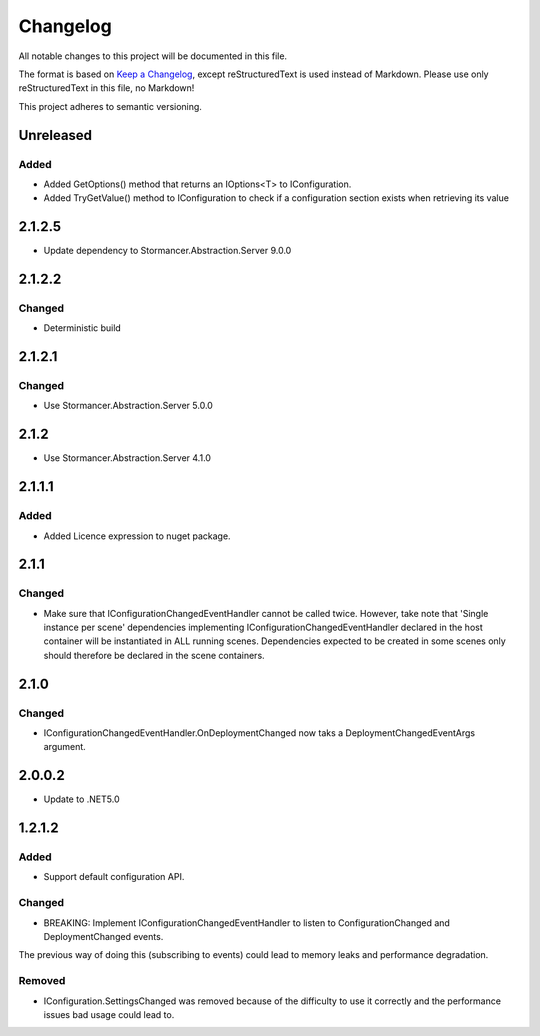 ﻿=========
Changelog
=========

All notable changes to this project will be documented in this file.

The format is based on `Keep a Changelog <https://keepachangelog.com/en/1.0.0/>`_, except reStructuredText is used instead of Markdown.
Please use only reStructuredText in this file, no Markdown!

This project adheres to semantic versioning.

Unreleased
----------
Added
*****
- Added GetOptions() method that returns an IOptions<T> to IConfiguration.
- Added TryGetValue() method to IConfiguration to check if a configuration section exists when retrieving its value

2.1.2.5
----------
- Update dependency to Stormancer.Abstraction.Server 9.0.0

2.1.2.2
-------
Changed
*******
- Deterministic build

2.1.2.1
-------
Changed
*******
- Use Stormancer.Abstraction.Server 5.0.0

2.1.2
-----
- Use Stormancer.Abstraction.Server 4.1.0

2.1.1.1
----------
Added
*****
- Added Licence expression to nuget package.

2.1.1
-----
Changed
*******
- Make sure that IConfigurationChangedEventHandler cannot be called twice. However, take note that 'Single instance per scene' dependencies implementing IConfigurationChangedEventHandler declared in the host container will be instantiated in ALL running scenes. Dependencies expected to be created in some scenes only should therefore be declared in the scene containers.
2.1.0
-----
Changed
*******
- IConfigurationChangedEventHandler.OnDeploymentChanged now taks a DeploymentChangedEventArgs argument.
2.0.0.2
----------
- Update to .NET5.0

1.2.1.2
-------
Added
*****
- Support default configuration API.

Changed
*******
- BREAKING: Implement IConfigurationChangedEventHandler to listen to ConfigurationChanged and DeploymentChanged events. 
The previous way of doing this (subscribing to events) could lead to memory leaks and performance degradation.

Removed
*******
- IConfiguration.SettingsChanged was removed because of the difficulty to use it correctly and the performance issues bad usage could lead to.

